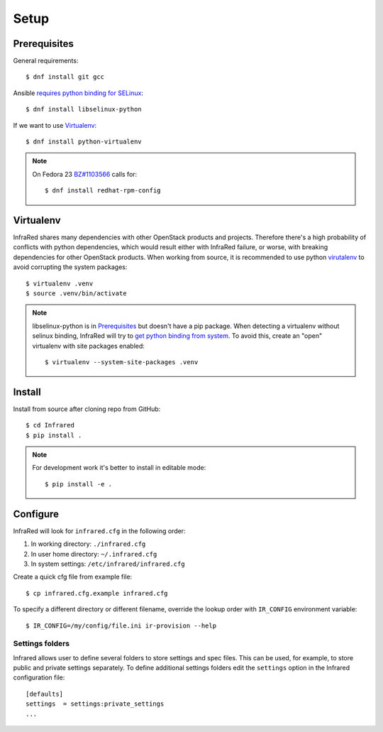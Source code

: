 Setup
=====

Prerequisites
-------------

General requirements::

  $ dnf install git gcc

Ansible `requires python binding for SELinux <http://docs.ansible.com/ansible/intro_installation.html#managed-node-requirements>`_::

  $ dnf install libselinux-python

If we want to use Virtualenv_::

 $ dnf install python-virtualenv

.. note:: On Fedora 23 `BZ#1103566 <https://bugzilla.redhat.com/show_bug.cgi?id=1103566>`_
 calls for::

  $ dnf install redhat-rpm-config

Virtualenv
----------

InfraRed shares many dependencies with other OpenStack products and projects. Therefore there's a high probability of
conflicts with python dependencies, which would result either with InfraRed failure, or worse, with breaking dependencies
for other OpenStack products.
When working from source, it is recommended to use python `virutalenv <http://docs.python-guide.org/en/latest/dev/virtualenvs/>`_
to avoid corrupting the system packages::

  $ virtualenv .venv
  $ source .venv/bin/activate


.. note:: libselinux-python is in `Prerequisites`_ but doesn't have a pip package.
 When detecting a virtualenv without selinux binding, InfraRed will try to
 `get python binding from system <http://dmsimard.com/2016/01/08/selinux-python-virtualenv-chroot-and-ansible-dont-play-nice/>`_.
 To avoid this, create an "open" virtualenv with site packages enabled::

  $ virtualenv --system-site-packages .venv

Install
-------

Install from source after cloning repo from GitHub::

 $ cd Infrared
 $ pip install .

.. note:: For development work it's better to install in editable mode::

  $ pip install -e .

Configure
---------

InfraRed will look for ``infrared.cfg`` in the following order:

#. In working directory: ``./infrared.cfg``
#. In user home directory: ``~/.infrared.cfg``
#. In system settings: ``/etc/infrared/infrared.cfg``

Create a quick cfg file from example file::

  $ cp infrared.cfg.example infrared.cfg

To specify a different directory or different filename, override the
lookup order with ``IR_CONFIG`` environment variable::

  $ IR_CONFIG=/my/config/file.ini ir-provision --help


Settings folders
^^^^^^^^^^^^^^^^

Infrared allows user to define several folders to store settings and spec files. This can be used, for example, to store public and private settings separately. To define additional settings folders edit the ``settings`` option in the Infrared configuration file::

    [defaults]
    settings  = settings:private_settings
    ...
